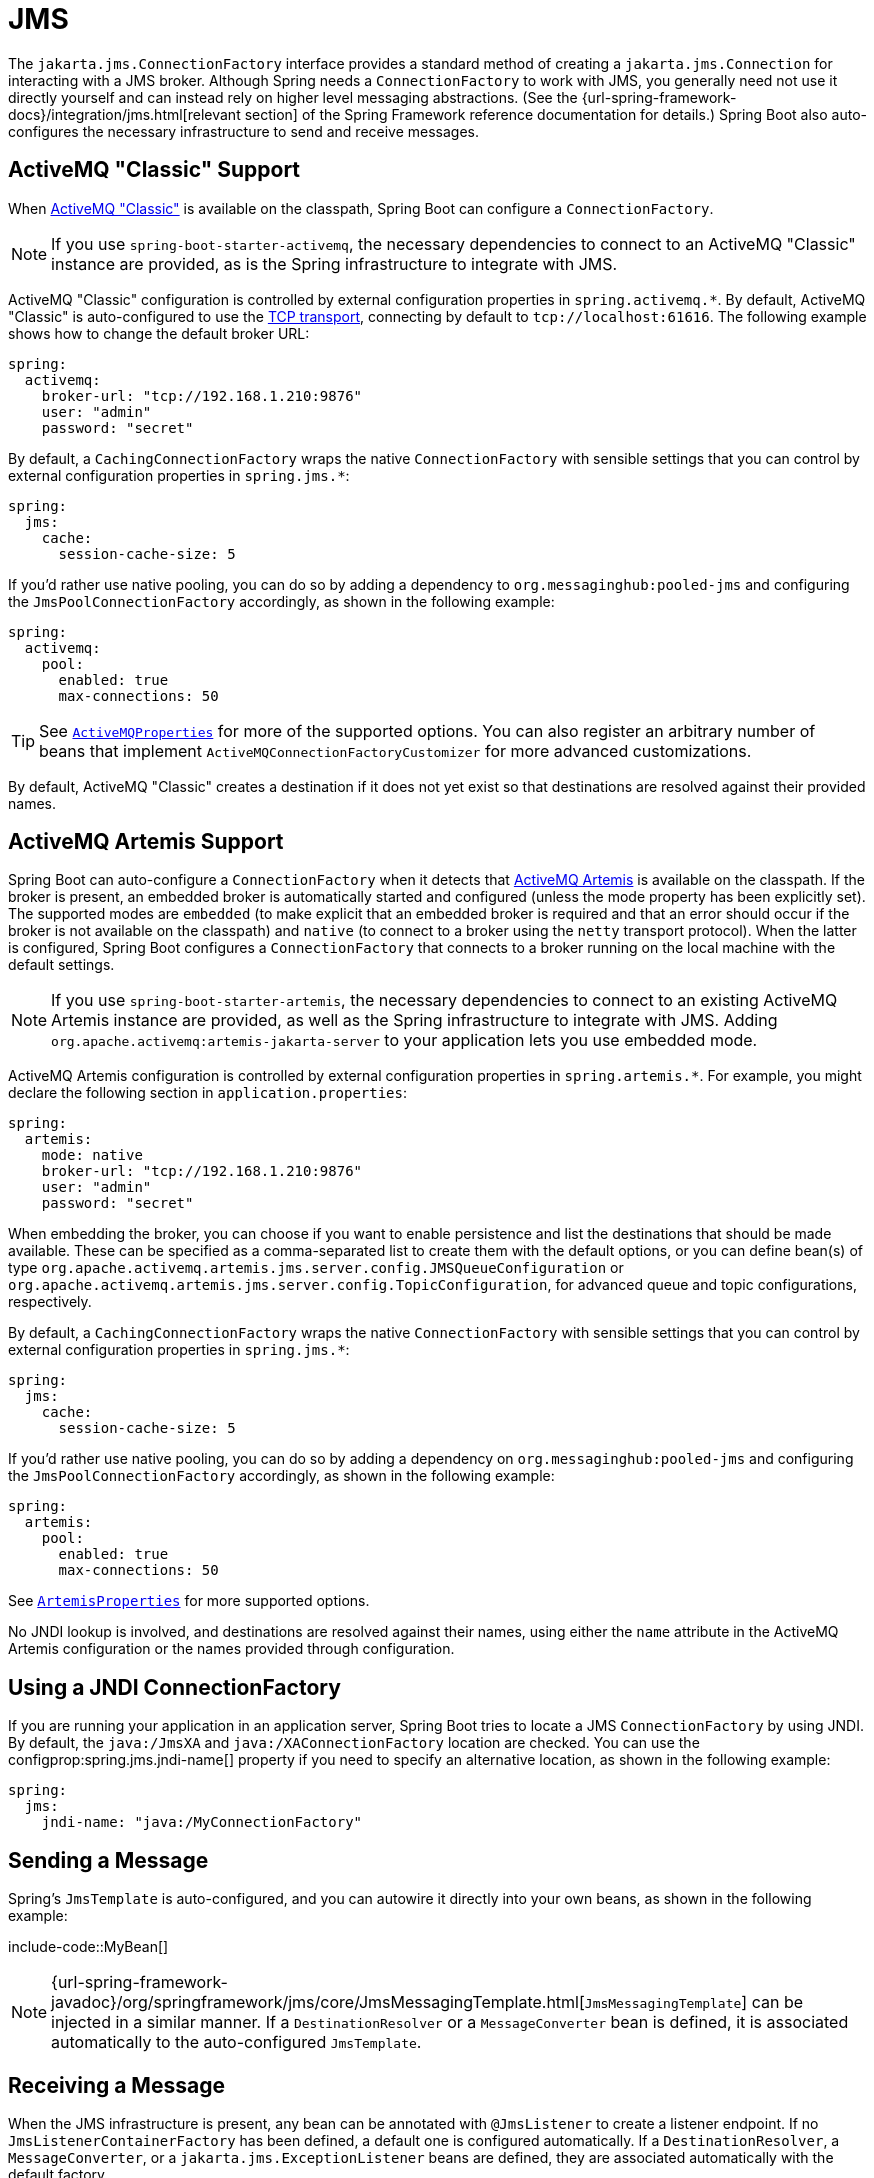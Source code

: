 [[messaging.jms]]
= JMS

The `jakarta.jms.ConnectionFactory` interface provides a standard method of creating a `jakarta.jms.Connection` for interacting with a JMS broker.
Although Spring needs a `ConnectionFactory` to work with JMS, you generally need not use it directly yourself and can instead rely on higher level messaging abstractions.
(See the {url-spring-framework-docs}/integration/jms.html[relevant section] of the Spring Framework reference documentation for details.)
Spring Boot also auto-configures the necessary infrastructure to send and receive messages.



[[messaging.jms.activemq]]
== ActiveMQ "Classic" Support

When https://activemq.apache.org/components/classic[ActiveMQ "Classic"] is available on the classpath, Spring Boot can configure a `ConnectionFactory`.

NOTE: If you use `spring-boot-starter-activemq`, the necessary dependencies to connect to an ActiveMQ "Classic" instance are provided, as is the Spring infrastructure to integrate with JMS.

ActiveMQ "Classic" configuration is controlled by external configuration properties in `+spring.activemq.*+`.
By default, ActiveMQ "Classic" is auto-configured to use the https://activemq.apache.org/tcp-transport-reference[TCP transport], connecting by default to `tcp://localhost:61616`. The following example shows how to change the default broker URL:

[configprops,yaml]
----
spring:
  activemq:
    broker-url: "tcp://192.168.1.210:9876"
    user: "admin"
    password: "secret"
----

By default, a `CachingConnectionFactory` wraps the native `ConnectionFactory` with sensible settings that you can control by external configuration properties in `+spring.jms.*+`:

[configprops,yaml]
----
spring:
  jms:
    cache:
      session-cache-size: 5
----

If you'd rather use native pooling, you can do so by adding a dependency to `org.messaginghub:pooled-jms` and configuring the `JmsPoolConnectionFactory` accordingly, as shown in the following example:

[configprops,yaml]
----
spring:
  activemq:
    pool:
      enabled: true
      max-connections: 50
----

TIP: See xref:api:java/org/springframework/boot/autoconfigure/jms/activemq/ActiveMQProperties.html[`ActiveMQProperties`] for more of the supported options.
You can also register an arbitrary number of beans that implement `ActiveMQConnectionFactoryCustomizer` for more advanced customizations.

By default, ActiveMQ "Classic" creates a destination if it does not yet exist so that destinations are resolved against their provided names.



[[messaging.jms.artemis]]
== ActiveMQ Artemis Support

Spring Boot can auto-configure a `ConnectionFactory` when it detects that https://activemq.apache.org/components/artemis/[ActiveMQ Artemis] is available on the classpath.
If the broker is present, an embedded broker is automatically started and configured (unless the mode property has been explicitly set).
The supported modes are `embedded` (to make explicit that an embedded broker is required and that an error should occur if the broker is not available on the classpath) and `native` (to connect to a broker using the `netty` transport protocol).
When the latter is configured, Spring Boot configures a `ConnectionFactory` that connects to a broker running on the local machine with the default settings.

NOTE: If you use `spring-boot-starter-artemis`, the necessary dependencies to connect to an existing ActiveMQ Artemis instance are provided, as well as the Spring infrastructure to integrate with JMS.
Adding `org.apache.activemq:artemis-jakarta-server` to your application lets you use embedded mode.

ActiveMQ Artemis configuration is controlled by external configuration properties in `+spring.artemis.*+`.
For example, you might declare the following section in `application.properties`:

[configprops,yaml]
----
spring:
  artemis:
    mode: native
    broker-url: "tcp://192.168.1.210:9876"
    user: "admin"
    password: "secret"
----

When embedding the broker, you can choose if you want to enable persistence and list the destinations that should be made available.
These can be specified as a comma-separated list to create them with the default options, or you can define bean(s) of type `org.apache.activemq.artemis.jms.server.config.JMSQueueConfiguration` or `org.apache.activemq.artemis.jms.server.config.TopicConfiguration`, for advanced queue and topic configurations, respectively.

By default, a `CachingConnectionFactory` wraps the native `ConnectionFactory` with sensible settings that you can control by external configuration properties in `+spring.jms.*+`:

[configprops,yaml]
----
spring:
  jms:
    cache:
      session-cache-size: 5
----

If you'd rather use native pooling, you can do so by adding a dependency on `org.messaginghub:pooled-jms` and configuring the `JmsPoolConnectionFactory` accordingly, as shown in the following example:

[configprops,yaml]
----
spring:
  artemis:
    pool:
      enabled: true
      max-connections: 50
----

See xref:api:java/org/springframework/boot/autoconfigure/jms/artemis/ArtemisProperties.html[`ArtemisProperties`] for more supported options.

No JNDI lookup is involved, and destinations are resolved against their names, using either the `name` attribute in the ActiveMQ Artemis configuration or the names provided through configuration.



[[messaging.jms.jndi]]
== Using a JNDI ConnectionFactory

If you are running your application in an application server, Spring Boot tries to locate a JMS `ConnectionFactory` by using JNDI.
By default, the `java:/JmsXA` and `java:/XAConnectionFactory` location are checked.
You can use the configprop:spring.jms.jndi-name[] property if you need to specify an alternative location, as shown in the following example:

[configprops,yaml]
----
spring:
  jms:
    jndi-name: "java:/MyConnectionFactory"
----



[[messaging.jms.sending]]
== Sending a Message

Spring's `JmsTemplate` is auto-configured, and you can autowire it directly into your own beans, as shown in the following example:

include-code::MyBean[]

NOTE: {url-spring-framework-javadoc}/org/springframework/jms/core/JmsMessagingTemplate.html[`JmsMessagingTemplate`] can be injected in a similar manner.
If a `DestinationResolver` or a `MessageConverter` bean is defined, it is associated automatically to the auto-configured `JmsTemplate`.



[[messaging.jms.receiving]]
== Receiving a Message

When the JMS infrastructure is present, any bean can be annotated with `@JmsListener` to create a listener endpoint.
If no `JmsListenerContainerFactory` has been defined, a default one is configured automatically.
If a `DestinationResolver`, a `MessageConverter`, or a `jakarta.jms.ExceptionListener` beans are defined, they are associated automatically with the default factory.

By default, the default factory is transactional.
If you run in an infrastructure where a `JtaTransactionManager` is present, it is associated to the listener container by default.
If not, the `sessionTransacted` flag is enabled.
In that latter scenario, you can associate your local data store transaction to the processing of an incoming message by adding `@Transactional` on your listener method (or a delegate thereof).
This ensures that the incoming message is acknowledged, once the local transaction has completed.
This also includes sending response messages that have been performed on the same JMS session.

The following component creates a listener endpoint on the `someQueue` destination:

include-code::MyBean[]

TIP: See {url-spring-framework-javadoc}/org/springframework/jms/annotation/EnableJms.html[the Javadoc of `@EnableJms`] for more details.

If you need to create more `JmsListenerContainerFactory` instances or if you want to override the default, Spring Boot provides a `DefaultJmsListenerContainerFactoryConfigurer` that you can use to initialize a `DefaultJmsListenerContainerFactory` with the same settings as the one that is auto-configured.

For instance, the following example exposes another factory that uses a specific `MessageConverter`:

include-code::custom/MyJmsConfiguration[]

Then you can use the factory in any `@JmsListener`-annotated method as follows:

include-code::custom/MyBean[]
